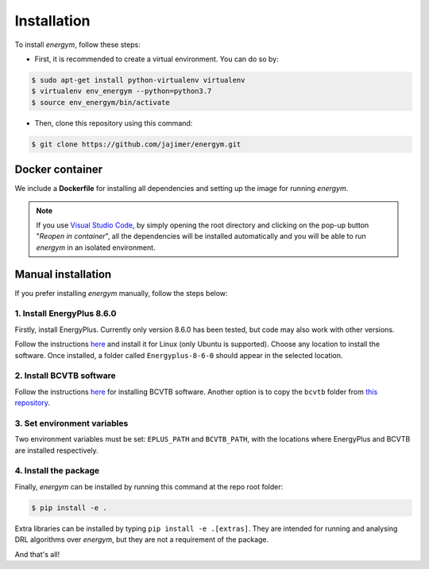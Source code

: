 ############
Installation
############

To install *energym*, follow these steps:

* First, it is recommended to create a virtual environment. You can do so by:

.. code:: sh

    $ sudo apt-get install python-virtualenv virtualenv
    $ virtualenv env_energym --python=python3.7
    $ source env_energym/bin/activate

* Then, clone this repository using this command:

.. code:: sh

    $ git clone https://github.com/jajimer/energym.git

****************
Docker container
****************

We include a **Dockerfile** for installing all dependencies and setting
up the image for running *energym*. 

.. note:: If you use `Visual Studio Code <https://code.visualstudio.com/>`__, by simply opening the root directory and clicking on the pop-up button "*Reopen in container*\ ", all the dependencies will be installed automatically and you will be able to run *energym* in an isolated environment.

*******************
Manual installation
*******************

If you prefer installing *energym* manually, follow the steps below:

1. Install EnergyPlus 8.6.0
~~~~~~~~~~~~~~~~~~~~~~~~~~~~

Firstly, install EnergyPlus. Currently only version 8.6.0 has
been tested, but code may also work with other versions.

Follow the instructions `here <https://energyplus.net/downloads>`__ and
install it for Linux (only Ubuntu is supported). Choose any location
to install the software. Once installed, a folder called
``Energyplus-8-6-0`` should appear in the selected location.

2. Install BCVTB software
~~~~~~~~~~~~~~~~~~~~~~~~~

Follow the instructions
`here <https://simulationresearch.lbl.gov/bcvtb/Download>`__ for
installing BCVTB software. Another option is to copy the ``bcvtb``
folder from `this
repository <https://github.com/zhangzhizza/Gym-Eplus/tree/master/eplus_env/envs>`__.

3. Set environment variables
~~~~~~~~~~~~~~~~~~~~~~~~~~~~

Two environment variables must be set: ``EPLUS_PATH`` and
``BCVTB_PATH``, with the locations where EnergyPlus and BCVTB are
installed respectively.

4. Install the package
~~~~~~~~~~~~~~~~~~~~~~

Finally, *energym* can be installed by running this command at the repo
root folder:

.. code:: sh

    $ pip install -e .

Extra libraries can be installed by typing ``pip install -e .[extras]``.
They are intended for running and analysing DRL algorithms over *energym*,
but they are not a requirement of the package.

And that's all!
